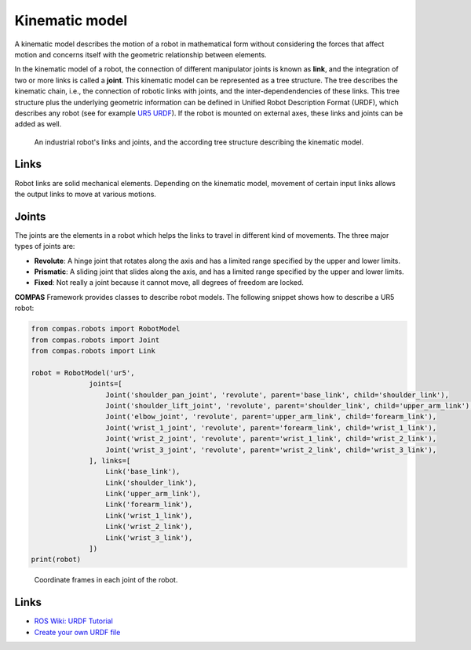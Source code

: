 *******************************************************************************
Kinematic model
*******************************************************************************

A kinematic model describes the motion of a robot in mathematical form without
considering the forces that affect motion and concerns itself with the
geometric relationship between elements.

In the kinematic model of a robot, the connection of different manipulator
joints is known as **link**, and the integration of two or more links is called
a **joint**. This kinematic model can be represented as a tree structure. The
tree describes the kinematic chain, i.e., the connection of robotic links with
joints, and the inter-dependendencies of these links. This tree structure plus
the underlying geometric information can be defined in Unified Robot
Description Format (URDF), which describes any robot (see for example
`UR5 URDF`_). If the robot is mounted on external axes, these links and joints
can be added as well.

.. figure:: files/01_robot_links_and_joints.jpg
    :figclass: figure
    :class: figure-img img-fluid

    An industrial robot's links and joints, and the according tree structure
    describing the kinematic model.

.. Actually it would be good to have here a robot on a linear axis...

.. _UR5 URDF: https://github.com/ros-industrial/universal_robot/blob/kinetic-devel/ur_description/urdf/ur5.urdf.xacro

Links
=====

Robot links are solid mechanical elements. Depending on the kinematic model,
movement of certain input links allows the output links to move at various
motions.

Joints
======

The joints are the elements in a robot which helps the links to travel in
different kind of movements. The three major types of joints are:

* **Revolute**: A hinge joint that rotates along the axis and has a limited
  range specified by the upper and lower limits.
* **Prismatic**: A sliding joint that slides along the axis, and has a limited
  range specified by the upper and lower limits.
* **Fixed**: Not really a joint because it cannot move, all degrees of freedom
  are locked.

**COMPAS** Framework provides classes to describe robot models. The following
snippet shows how to describe a UR5 robot:

.. code-block:: python

    from compas.robots import RobotModel
    from compas.robots import Joint
    from compas.robots import Link

    robot = RobotModel('ur5',
                  joints=[
                      Joint('shoulder_pan_joint', 'revolute', parent='base_link', child='shoulder_link'),
                      Joint('shoulder_lift_joint', 'revolute', parent='shoulder_link', child='upper_arm_link'),
                      Joint('elbow_joint', 'revolute', parent='upper_arm_link', child='forearm_link'),
                      Joint('wrist_1_joint', 'revolute', parent='forearm_link', child='wrist_1_link'),
                      Joint('wrist_2_joint', 'revolute', parent='wrist_1_link', child='wrist_2_link'),
                      Joint('wrist_3_joint', 'revolute', parent='wrist_2_link', child='wrist_3_link'),
                  ], links=[
                      Link('base_link'),
                      Link('shoulder_link'),
                      Link('upper_arm_link'),
                      Link('forearm_link'),
                      Link('wrist_1_link'),
                      Link('wrist_2_link'),
                      Link('wrist_3_link'),
                  ])
    print(robot)


.. figure:: files/01_robot_model.jpg
    :figclass: figure
    :class: figure-img img-fluid w-50

    Coordinate frames in each joint of the robot.


Links
=====

* `ROS Wiki: URDF Tutorial <https://wiki.ros.org/urdf/Tutorials/Create%20your%20own%20urdf%20file>`_
* `Create your own URDF file <https://www.codemade.io/create-your-own-urdf-file/>`_
